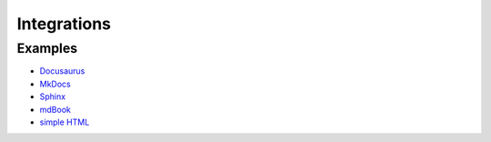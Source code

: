 Integrations
============

Examples
--------

* `Docusaurus <examples/docusaurus>`_
* `MkDocs <examples/mkdocs>`_
* `Sphinx <examples/sphinx>`_
* `mdBook <examples/mdbook>`_
* `simple HTML <examples/html>`_
